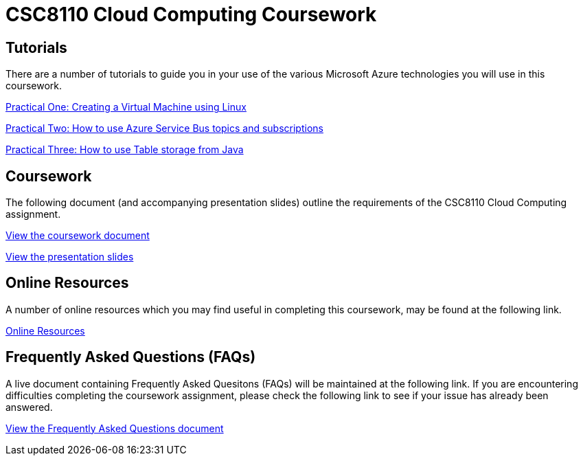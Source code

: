 = CSC8110 Cloud Computing Coursework

== Tutorials
There are a number of tutorials to guide you in your use of the various Microsoft Azure technologies you will use in this coursework.

link:https://azure.microsoft.com/en-gb/documentation/articles/virtual-machines-linux-tutorial-portal-rm/[Practical One: Creating a Virtual Machine using Linux]

link:https://azure.microsoft.com/en-gb/documentation/articles/service-bus-java-how-to-use-topics-subscriptions/[Practical Two: How to use Azure Service Bus topics and subscriptions]

link:https://azure.microsoft.com/en-gb/documentation/articles/storage-java-how-to-use-table-storage/[Practical Three: How to use Table storage from Java]

== Coursework
The following document (and accompanying presentation slides) outline the requirements of the CSC8110 Cloud Computing assignment.

link:./coursework.asciidoc[View the coursework document]

link:./CSC8110CloudComputing_201516_CourseworkIntro.pdf[View the presentation slides]

== Online Resources

A number of online resources which you may find useful in completing this coursework, may be found at the following link.

link:./onlineresources.asciidoc[Online Resources]


== Frequently Asked Questions (FAQs)
A live document containing Frequently Asked Quesitons (FAQs) will be maintained at the following link. If you are encountering difficulties completing the coursework assignment, please check the following link to see if your issue has already been answered.

link:./frequentlyaskedquestions.asciidoc[View the Frequently Asked Questions document]

//== Course Demonstrating Team
//
//|=======
//| Matt Forshaw | Peter Michalák | Saleh Mohamed | Firstname Lastname | Firstname Lastname
//|image:images/demonstrators/MattForshaw.jpg["Matt Forshaw",align="center"] |image:images/demonstrators/PeterMichalak.jpg["Peter Michalak",align="center"] |image:images/demonstrators/SalehMohamed.jpg["Saleh Mohamed",align="center"] |image:images/demonstrators/3.jpg["Part 1 architechture diagram",align="center"] |image:images/demonstrators/4.jpg["Part 1 architechture diagram",align="center"]
//| *Matt Forshaw* is a Teaching Fellow for the EPSRC Centre for Doctoral Training in Cloud Computing for Big Data at Newcastle University. Matthew is responsible for the development and delivery of teaching and assessment materials for a number of modules taught as part of the CDT. He previously received his PhD Computing Science, M.Sc. Internet Technologies and Enterprise Computing and B.Sc. (Hons) Computing Science (Networked Systems and Internet Technologies), also from Newcastle University. His research interests are focused on the development of operating policies for large-scale computing environments to promote energy efficient operation while providing assurances over required levels of performance and reliability. | *Peter Michalák* graduated with a bachelor degree in Computer Engineering from University of Zilina, Slovakia and a double degree in Software Engineering from University of Jyväskylä, Finland. After his studies he worked as a Software developer in Tieto Finland Oy, an IT company, in R&D department developing Telco grade cloud solutions. Currently, Peter is a PhD student in CDT Cloud Computing for Big Data, Digital Institute at Newcastle University, with focus on distributed stream management systems for healthcare data. | *Saleh Mohamed* received his BSc (Hons) in Computing Science (Security and Resilience) from Newcastle University in 2013. In 2014 he received his MSc in Cloud Computing from the same University. Saleh is currently a PhD student at EPSRC Centre for Doctoral Training in Cloud Computing for Big Data at Newcastle University under the supervision of Dr. Nigel Thomas, Dr. Matthew Forshaw and Dr. Sarah Heaps. His current research is mainly in the area of Big Data, looking specifically at automatic generation of run-time infrastructure for Internet of Things (IoT) from high-level, declarative description of a computation. | Description | Description |
//|=======